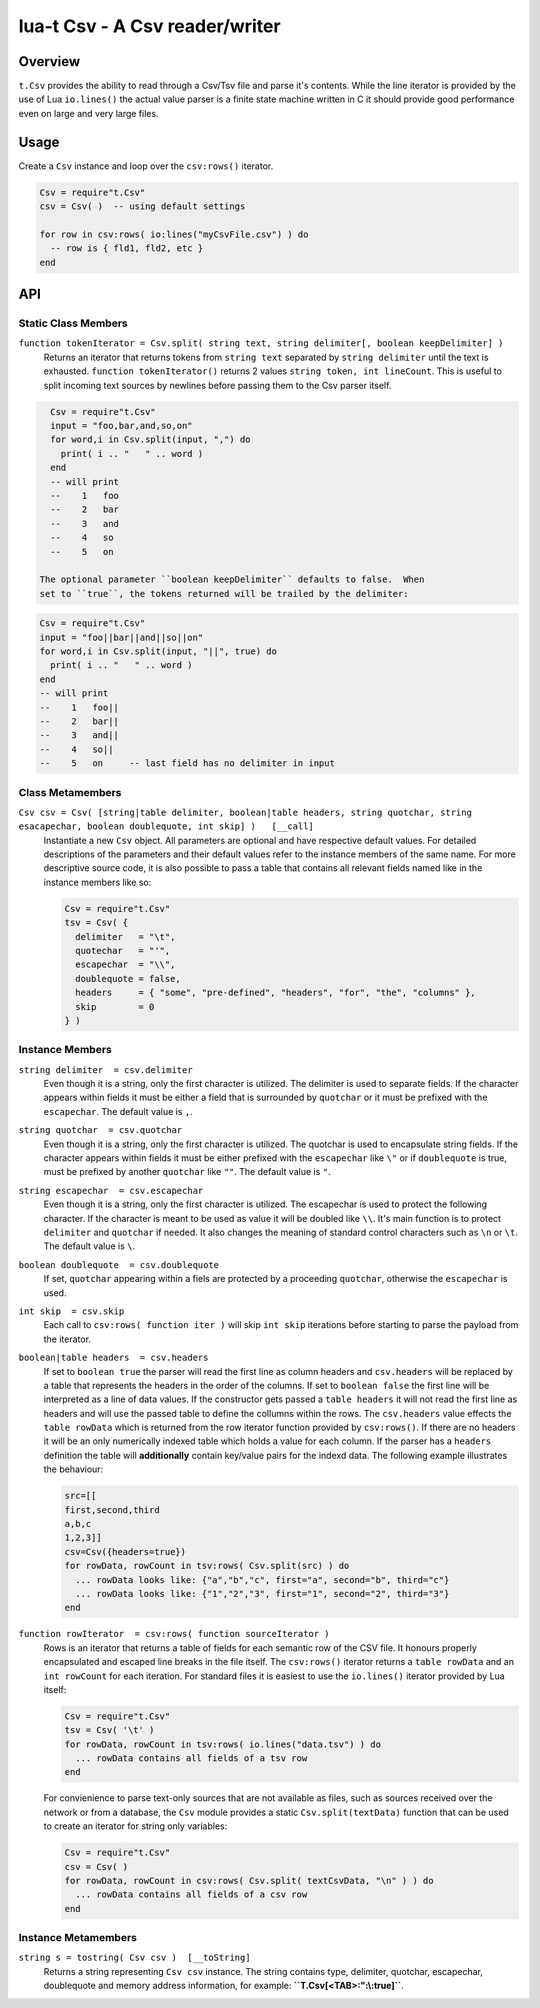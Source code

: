 lua-t Csv - A Csv reader/writer
+++++++++++++++++++++++++++++++


Overview
========

``t.Csv`` provides the ability to read through a Csv/Tsv file and parse it's
contents.  While the line iterator is provided by the use of Lua
``io.lines()`` the actual value parser is a finite state machine written in
C it should provide good performance even on large and very large files.


Usage
=====

Create a ``Csv`` instance and loop over the ``csv:rows()`` iterator.

.. code:: lua

  Csv = require"t.Csv"
  csv = Csv( )  -- using default settings

  for row in csv:rows( io:lines("myCsvFile.csv") ) do
    -- row is { fld1, fld2, etc }
  end


API
===

Static Class Members
--------------------

``function tokenIterator = Csv.split( string text, string delimiter[, boolean keepDelimiter] )``
  Returns an iterator that returns tokens from ``string text`` separated by
  ``string delimiter`` until the text is exhausted.  ``function
  tokenIterator()`` returns 2 values ``string token, int lineCount``.  This
  is useful to split incoming text sources by newlines before passing them
  to the Csv parser itself.

.. code:: lua

    Csv = require"t.Csv"
    input = "foo,bar,and,so,on"
    for word,i in Csv.split(input, ",") do
      print( i .. "   " .. word )
    end
    -- will print
    --    1   foo
    --    2   bar
    --    3   and
    --    4   so
    --    5   on

  The optional parameter ``boolean keepDelimiter`` defaults to false.  When
  set to ``true``, the tokens returned will be trailed by the delimiter:

.. code:: lua

    Csv = require"t.Csv"
    input = "foo||bar||and||so||on"
    for word,i in Csv.split(input, "||", true) do
      print( i .. "   " .. word )
    end
    -- will print
    --    1   foo||
    --    2   bar||
    --    3   and||
    --    4   so||
    --    5   on     -- last field has no delimiter in input


Class Metamembers
-----------------

``Csv csv = Csv( [string|table delimiter, boolean|table headers, string quotchar, string esacapechar, boolean doublequote, int skip] )   [__call]``
  Instantiate a new ``Csv`` object. All parameters are optional and have
  respective default values.  For detailed descriptions of the parameters
  and their default values refer to the instance members of the same name.
  For more descriptive source code, it is also possible to pass a table that
  contains all relevant fields named like in the instance members like so:

  .. code:: lua

    Csv = require"t.Csv"
    tsv = Csv( {
      delimiter   = "\t",
      quotechar   = "'",
      escapechar  = "\\",
      doublequote = false,
      headers     = { "some", "pre-defined", "headers", "for", "the", "columns" },
      skip        = 0
    } )


Instance Members
----------------

``string delimiter  = csv.delimiter``
  Even though it is a string, only the first character is utilized.  The
  delimiter is used to separate fields.  If the character appears within
  fields it must be either a field that is surrounded by ``quotchar`` or it
  must be prefixed with the ``escapechar``.  The default value is ``,``.

``string quotchar  = csv.quotchar``
  Even though it is a string, only the first character is utilized.  The
  quotchar is used to encapsulate string fields.  If the character appears
  within fields it must be either prefixed with the ``escapechar`` like
  ``\"`` or if ``doublequote`` is true, must be prefixed by another
  ``quotchar`` like ``""``.  The default value is ``"``.

``string escapechar  = csv.escapechar``
  Even though it is a string, only the first character is utilized.  The
  escapechar is used to protect the following character.  If the character
  is meant to be used as value it will be doubled like ``\\``.  It's main
  function is to protect ``delimiter`` and ``quotchar`` if needed.  It also
  changes the meaning of standard control characters such as ``\n`` or
  ``\t``.  The default value is ``\``.

``boolean doublequote  = csv.doublequote``
  If set, ``quotchar`` appearing within a fiels are protected by a
  proceeding ``quotchar``, otherwise the ``escapechar`` is used.

``int skip  = csv.skip``
  Each call to ``csv:rows( function iter )`` will skip ``int skip``
  iterations before starting to parse the payload from the iterator.

``boolean|table headers  = csv.headers``
  If set to ``boolean true`` the parser will read the first line as column
  headers and ``csv.headers`` will be replaced by a table that represents
  the headers in the order of the columns.  If set to ``boolean false`` the
  first line will be interpreted as a line of data values.  If the
  constructor gets passed a ``table headers`` it will not read the first
  line as headers and will use the passed table to define the collumns
  within the rows.  The ``csv.headers`` value effects the ``table rowData``
  which is returned from the row iterator function provided by
  ``csv:rows()``.  If there are no headers it will be an only numerically
  indexed table which holds a value for each column.  If the parser has a
  ``headers`` definition the table will **additionally** contain key/value
  pairs for the indexd data.  The following example illustrates the
  behaviour:

  .. code:: lua

    src=[[
    first,second,third
    a,b,c
    1,2,3]]
    csv=Csv({headers=true})
    for rowData, rowCount in tsv:rows( Csv.split(src) ) do
      ... rowData looks like: {"a","b","c", first="a", second="b", third="c"}
      ... rowData looks like: {"1","2","3", first="1", second="2", third="3"}
    end

``function rowIterator  = csv:rows( function sourceIterator )``
  Rows is an iterator that returns a table of fields for each semantic row
  of the CSV file.  It honours properly encapsulated and escaped line breaks
  in the file itself.  The ``csv:rows()`` iterator returns a
  ``table rowData`` and an ``int rowCount`` for each iteration. For standard
  files it is easiest to use the ``io.lines()`` iterator provided by Lua
  itself:

  .. code:: lua

    Csv = require"t.Csv"
    tsv = Csv( '\t' )
    for rowData, rowCount in tsv:rows( io.lines("data.tsv") ) do
      ... rowData contains all fields of a tsv row
    end

  For convienience to parse text-only sources that are not available as
  files, such as sources received over the network or from a database, the
  ``Csv`` module provides a static ``Csv.split(textData)`` function that can
  be used to create an iterator for string only variables:

  .. code:: lua

    Csv = require"t.Csv"
    csv = Csv( )
    for rowData, rowCount in csv:rows( Csv.split( textCsvData, "\n" ) ) do
      ... rowData contains all fields of a csv row
    end


Instance Metamembers
--------------------

``string s = tostring( Csv csv )  [__toString]``
  Returns a string representing ``Csv csv`` instance.  The string
  contains type, delimiter, quotchar, escapechar, doublequote and memory
  address information, for example: **``T.Csv[<TAB>:":\\:true]``**.
